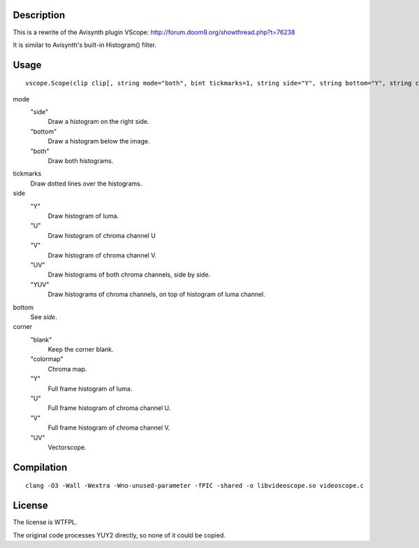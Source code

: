 Description
===========

This is a rewrite of the Avisynth plugin VScope: http://forum.doom9.org/showthread.php?t=76238

It is similar to Avisynth's built-in Histogram() filter.


Usage
=====
::

   vscope.Scope(clip clip[, string mode="both", bint tickmarks=1, string side="Y", string bottom="Y", string corner="blank")

mode
   "side"
      Draw a histogram on the right side.

   "bottom"
      Draw a histogram below the image.

   "both"
      Draw both histograms.

tickmarks
   Draw dotted lines over the histograms.

side
   "Y"
      Draw histogram of luma.

   "U"
      Draw histogram of chroma channel U

   "V"
      Draw histogram of chroma channel V.

   "UV"
      Draw histograms of both chroma channels, side by side.

   "YUV"
      Draw histograms of chroma channels, on top of histogram of luma channel.

bottom
   See *side*.

corner
   "blank"
      Keep the corner blank.

   "colormap"
      Chroma map.

   "Y"
      Full frame histogram of luma.

   "U"
      Full frame histogram of chroma channel U.

   "V"
      Full frame histogram of chroma channel V.

   "UV"
      Vectorscope.


Compilation
===========

::

   clang -O3 -Wall -Wextra -Wno-unused-parameter -fPIC -shared -o libvideoscope.so videoscope.c


License
=======

The license is WTFPL.

The original code processes YUY2 directly, so none of it could be copied.
